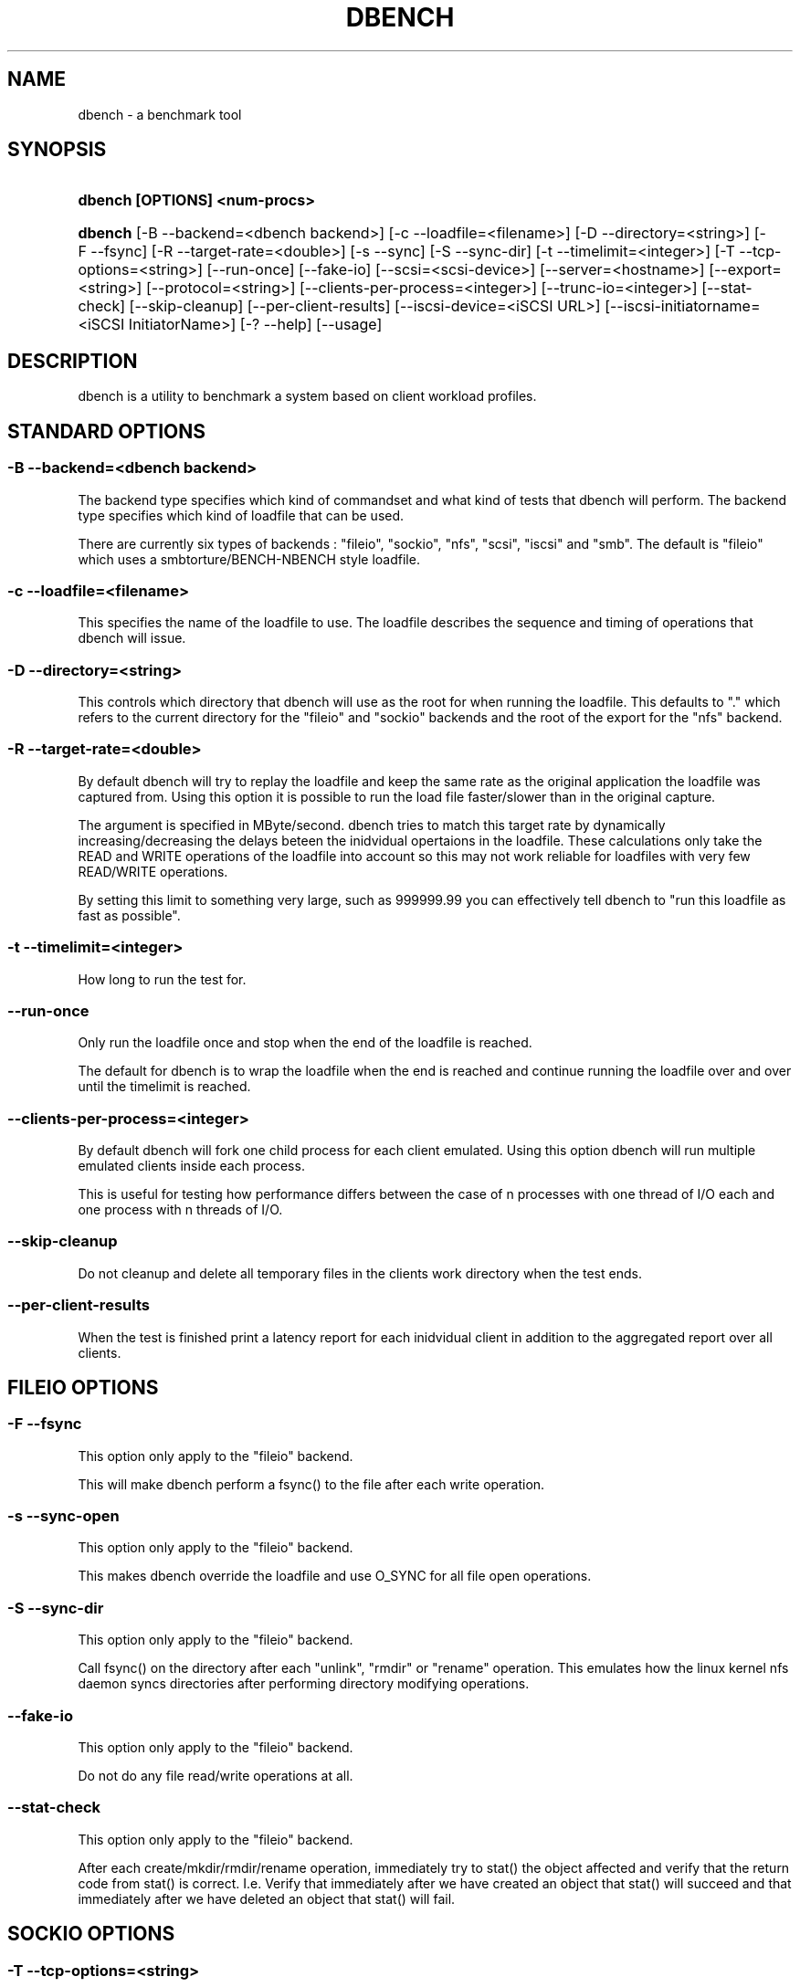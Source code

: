 '\" t
.\"     Title: dbench
.\"    Author: [FIXME: author] [see http://docbook.sf.net/el/author]
.\" Generator: DocBook XSL Stylesheets v1.75.2 <http://docbook.sf.net/>
.\"      Date: 10/01/2011
.\"    Manual: [FIXME: manual]
.\"    Source: [FIXME: source]
.\"  Language: English
.\"
.TH "DBENCH" "1" "10/01/2011" "[FIXME: source]" "[FIXME: manual]"
.\" -----------------------------------------------------------------
.\" * Define some portability stuff
.\" -----------------------------------------------------------------
.\" ~~~~~~~~~~~~~~~~~~~~~~~~~~~~~~~~~~~~~~~~~~~~~~~~~~~~~~~~~~~~~~~~~
.\" http://bugs.debian.org/507673
.\" http://lists.gnu.org/archive/html/groff/2009-02/msg00013.html
.\" ~~~~~~~~~~~~~~~~~~~~~~~~~~~~~~~~~~~~~~~~~~~~~~~~~~~~~~~~~~~~~~~~~
.ie \n(.g .ds Aq \(aq
.el       .ds Aq '
.\" -----------------------------------------------------------------
.\" * set default formatting
.\" -----------------------------------------------------------------
.\" disable hyphenation
.nh
.\" disable justification (adjust text to left margin only)
.ad l
.\" -----------------------------------------------------------------
.\" * MAIN CONTENT STARTS HERE *
.\" -----------------------------------------------------------------
.SH "NAME"
dbench \- a benchmark tool
.SH "SYNOPSIS"
.HP \w'\fBdbench\ [OPTIONS]\ <num\-procs>\fR\ 'u
\fBdbench [OPTIONS] <num\-procs>\fR
.HP \w'\fBdbench\fR\ 'u
\fBdbench\fR [\-B\ \-\-backend=<dbench\ backend>] [\-c\ \-\-loadfile=<filename>] [\-D\ \-\-directory=<string>] [\-F\ \-\-fsync] [\-R\ \-\-target\-rate=<double>] [\-s\ \-\-sync] [\-S\ \-\-sync\-dir] [\-t\ \-\-timelimit=<integer>] [\-T\ \-\-tcp\-options=<string>] [\-\-run\-once] [\-\-fake\-io] [\-\-scsi=<scsi\-device>] [\-\-server=<hostname>] [\-\-export=<string>] [\-\-protocol=<string>] [\-\-clients\-per\-process=<integer>] [\-\-trunc\-io=<integer>] [\-\-stat\-check] [\-\-skip\-cleanup] [\-\-per\-client\-results] [\-\-iscsi\-device=<iSCSI\ URL>] [\-\-iscsi\-initiatorname=<iSCSI\ InitiatorName>] [\-?\ \-\-help] [\-\-usage]
.SH "DESCRIPTION"
.PP
dbench is a utility to benchmark a system based on client workload profiles\&.
.SH "STANDARD OPTIONS"
.SS "\-B \-\-backend=<dbench backend>"
.PP
The backend type specifies which kind of commandset and what kind of tests that dbench will perform\&. The backend type specifies which kind of loadfile that can be used\&.
.PP
There are currently six types of backends : "fileio", "sockio", "nfs", "scsi", "iscsi" and "smb"\&. The default is "fileio" which uses a smbtorture/BENCH\-NBENCH style loadfile\&.
.SS "\-c \-\-loadfile=<filename>"
.PP
This specifies the name of the loadfile to use\&. The loadfile describes the sequence and timing of operations that dbench will issue\&.
.SS "\-D \-\-directory=<string>"
.PP
This controls which directory that dbench will use as the root for when running the loadfile\&. This defaults to "\&." which refers to the current directory for the "fileio" and "sockio" backends and the root of the export for the "nfs" backend\&.
.SS "\-R \-\-target\-rate=<double>"
.PP
By default dbench will try to replay the loadfile and keep the same rate as the original application the loadfile was captured from\&. Using this option it is possible to run the load file faster/slower than in the original capture\&.
.PP
The argument is specified in MByte/second\&. dbench tries to match this target rate by dynamically increasing/decreasing the delays beteen the inidvidual opertaions in the loadfile\&. These calculations only take the READ and WRITE operations of the loadfile into account so this may not work reliable for loadfiles with very few READ/WRITE operations\&.
.PP
By setting this limit to something very large, such as 999999\&.99 you can effectively tell dbench to "run this loadfile as fast as possible"\&.
.SS "\-t \-\-timelimit=<integer>"
.PP
How long to run the test for\&.
.SS "\-\-run\-once"
.PP
Only run the loadfile once and stop when the end of the loadfile is reached\&.
.PP
The default for dbench is to wrap the loadfile when the end is reached and continue running the loadfile over and over until the timelimit is reached\&.
.SS "\-\-clients\-per\-process=<integer>"
.PP
By default dbench will fork one child process for each client emulated\&. Using this option dbench will run multiple emulated clients inside each process\&.
.PP
This is useful for testing how performance differs between the case of n processes with one thread of I/O each and one process with n threads of I/O\&.
.SS "\-\-skip\-cleanup"
.PP
Do not cleanup and delete all temporary files in the clients work directory when the test ends\&.
.SS "\-\-per\-client\-results"
.PP
When the test is finished print a latency report for each inidvidual client in addition to the aggregated report over all clients\&.
.SH "FILEIO OPTIONS"
.SS "\-F \-\-fsync"
.PP
This option only apply to the "fileio" backend\&.
.PP
This will make dbench perform a fsync() to the file after each write operation\&.
.SS "\-s \-\-sync\-open"
.PP
This option only apply to the "fileio" backend\&.
.PP
This makes dbench override the loadfile and use O_SYNC for all file open operations\&.
.SS "\-S \-\-sync\-dir"
.PP
This option only apply to the "fileio" backend\&.
.PP
Call fsync() on the directory after each "unlink", "rmdir" or "rename" operation\&. This emulates how the linux kernel nfs daemon syncs directories after performing directory modifying operations\&.
.SS "\-\-fake\-io"
.PP
This option only apply to the "fileio" backend\&.
.PP
Do not do any file read/write operations at all\&.
.SS "\-\-stat\-check"
.PP
This option only apply to the "fileio" backend\&.
.PP
After each create/mkdir/rmdir/rename operation, immediately try to stat() the object affected and verify that the return code from stat() is correct\&. I\&.e\&. Verify that immediately after we have created an object that stat() will succeed and that immediately after we have deleted an object that stat() will fail\&.
.SH "SOCKIO OPTIONS"
.SS "\-T \-\-tcp\-options=<string>"
.PP
This option only apply to the "sockio" backend\&.
.SH "SMB OPTIONS"
.SS "\-\-smb\-share=//<hostname>/<share>[/<path>]"
.PP
This option only apply to the "smb" backend\&.
.PP
This option is mandatory when the "smb" backend is used\&.
.PP
This specifies the server and the share to use for the testing\&. It also contains an optional path to a directory to use\&.
.PP
Example: \-\-smb\-share=//MY\-SERVER/DATA
.SS "\-\-smb\-user=[<domain>/]<user>%<password>"
.PP
This option only apply to the "smb" backend\&.
.PP
This option is mandatory when the "smb" backend is used\&.
.PP
This specifies the username and password to use when authenticationg to the server\&.
.PP
Example: \-\-smb\-user=Administrator%Password
.SH "NFS OPTIONS"
.SS "\-\-server=<hostname>"
.PP
This option only apply to the "nfs" backend\&.
.PP
This option is mandatory when the "nfs" backend is used\&.
.PP
This specifies the host\-name or ip\-address of the server to test\&.
.SS "\-\-export=<string>"
.PP
This option only apply to the "nfs" backend\&.
.PP
This option is mandatory when the "nfs" backend is used\&.
.PP
This specifies the nfs\-export on the server to do i/o to\&.
.SS "\-\-protocol=<string>"
.PP
This option only apply to the "nfs" backend\&.
.PP
This specifies whether "tcp" or "udp" is to be used\&. Default is "tcp"\&.
.SS "\-\-trunc\-io=<integer>"
.PP
This option only apply to the "nfs" backend\&.
.PP
Some NFS server may have limitations on how large READ/WRITE I/Os they accept preventing some loadfiles from running\&. Using this option will override the length specified in the loadfile and make dbench never issuing any READ/WRITE operations larger than this\&.
.SH "SCSI OPTIONS"
.SS "\-\-scsi=<scsi\-device>"
.PP
This option only apply to the "scsi" backend\&.
.PP
This option is mandatory when the "scsi" backend is used\&.
.PP
This specifies the device node of the scsi\-device we want to run the loadfile on\&. Example: \-\-scsi=/dev/sda
.SH "ISCSI OPTIONS"
.PP
Dbench contains a primitive iSCSI initiator, allowing it to perform I/O to some iSCSI targets\&.
.SS "\-\-iscsi\-device=<iSCSI URL>"
.PP
This option only apply to the "iscsi" backend\&.
.PP
This option is mandatory when the "iscsi" backend is used\&.
.PP
This specifies the URL to the target device\&. URLs are specified as "iscsi://<ip\-address>[:<port>]/<target\-iqn>/<lun>"
.SS "\-\-iscsi\-initiatorname=<iSCSI InitiatorName>"
.PP
This option only apply to the "iscsi" backend\&.
.PP
This option is optional when the "iscsi" backend is used\&.
.PP
This specifies the InitiatorName that dbench will use when connecting to the client\&.
.SH "COPYRIGHT/LICENSE"
.sp
.if n \{\
.RS 4
.\}
.nf
Copyright (C) Andrew Tridgell 2008
Copyright (C) Ronnie Sahlberg 2008

This program is free software; you can redistribute it and/or modify
it under the terms of the GNU General Public License as published by
the Free Software Foundation; either version 3 of the License, or (at
your option) any later version\&.

This program is distributed in the hope that it will be useful, but
WITHOUT ANY WARRANTY; without even the implied warranty of
MERCHANTABILITY or FITNESS FOR A PARTICULAR PURPOSE\&.  See the GNU
General Public License for more details\&.

You should have received a copy of the GNU General Public License
along with this program; if not, see http://www\&.gnu\&.org/licenses/\&.
.fi
.if n \{\
.RE
.\}
